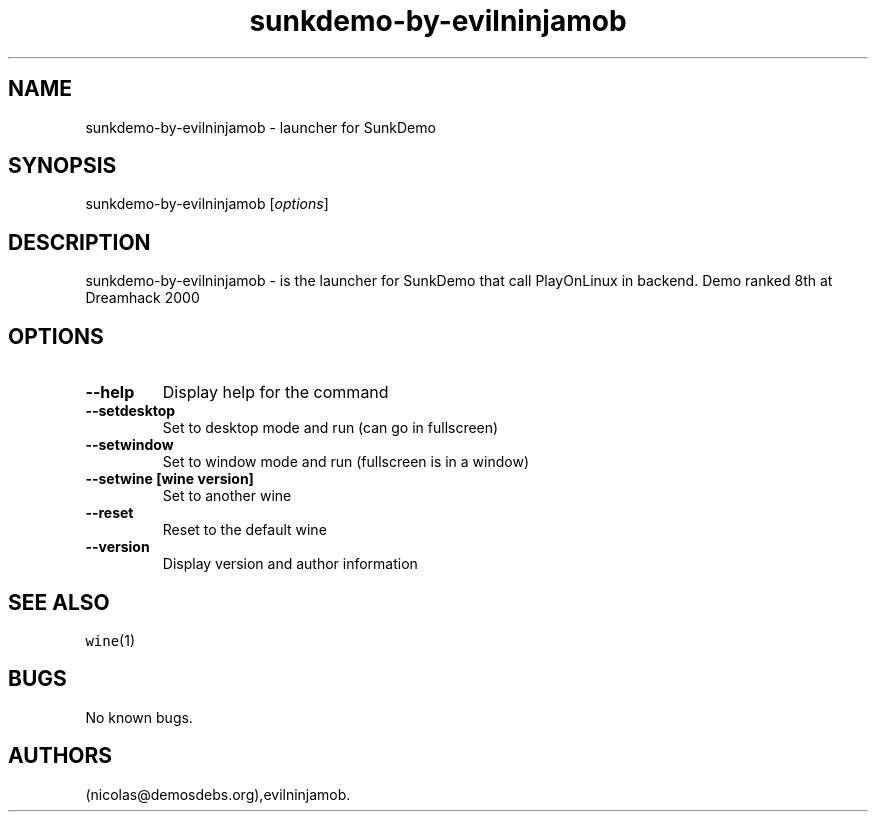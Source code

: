 .\" Automatically generated by Pandoc 2.5
.\"
.TH "sunkdemo\-by\-evilninjamob" "6" "2016\-01\-17" "SunkDemo User Manuals" ""
.hy
.SH NAME
.PP
sunkdemo\-by\-evilninjamob \- launcher for SunkDemo
.SH SYNOPSIS
.PP
sunkdemo\-by\-evilninjamob [\f[I]options\f[R]]
.SH DESCRIPTION
.PP
sunkdemo\-by\-evilninjamob \- is the launcher for SunkDemo that call
PlayOnLinux in backend.
Demo ranked 8th at Dreamhack 2000
.SH OPTIONS
.TP
.B \-\-help
Display help for the command
.TP
.B \-\-setdesktop
Set to desktop mode and run (can go in fullscreen)
.TP
.B \-\-setwindow
Set to window mode and run (fullscreen is in a window)
.TP
.B \-\-setwine [wine version]
Set to another wine
.TP
.B \-\-reset
Reset to the default wine
.TP
.B \-\-version
Display version and author information
.SH SEE ALSO
.PP
\f[C]wine\f[R](1)
.SH BUGS
.PP
No known bugs.
.SH AUTHORS
(nicolas\[at]demosdebs.org),evilninjamob.
